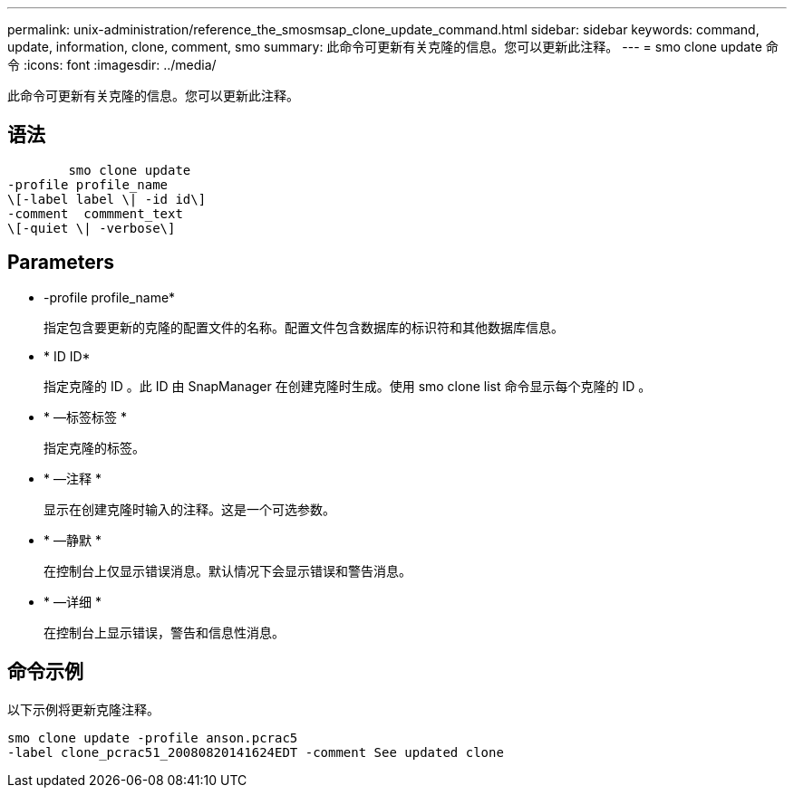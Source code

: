 ---
permalink: unix-administration/reference_the_smosmsap_clone_update_command.html 
sidebar: sidebar 
keywords: command, update, information, clone, comment, smo 
summary: 此命令可更新有关克隆的信息。您可以更新此注释。 
---
= smo clone update 命令
:icons: font
:imagesdir: ../media/


[role="lead"]
此命令可更新有关克隆的信息。您可以更新此注释。



== 语法

[listing]
----

        smo clone update
-profile profile_name
\[-label label \| -id id\]
-comment  commment_text
\[-quiet \| -verbose\]
----


== Parameters

* -profile profile_name*
+
指定包含要更新的克隆的配置文件的名称。配置文件包含数据库的标识符和其他数据库信息。

* * ID ID*
+
指定克隆的 ID 。此 ID 由 SnapManager 在创建克隆时生成。使用 smo clone list 命令显示每个克隆的 ID 。

* * —标签标签 *
+
指定克隆的标签。

* * —注释 *
+
显示在创建克隆时输入的注释。这是一个可选参数。

* * —静默 *
+
在控制台上仅显示错误消息。默认情况下会显示错误和警告消息。

* * —详细 *
+
在控制台上显示错误，警告和信息性消息。





== 命令示例

以下示例将更新克隆注释。

[listing]
----
smo clone update -profile anson.pcrac5
-label clone_pcrac51_20080820141624EDT -comment See updated clone
----